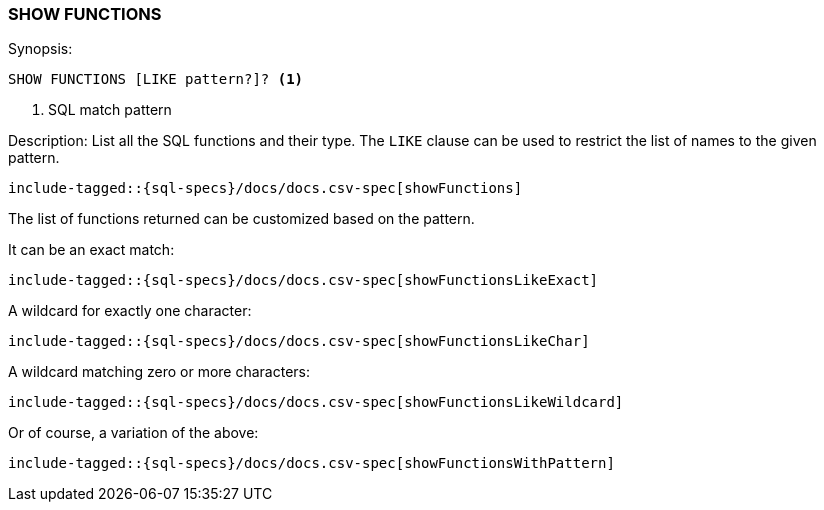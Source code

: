 [role="xpack"]
[testenv="basic"]
[[sql-syntax-show-functions]]
=== SHOW FUNCTIONS

.Synopsis:
[source, sql]
----
SHOW FUNCTIONS [LIKE pattern?]? <1>
----

<1> SQL match pattern

.Description: List all the SQL functions and their type. The `LIKE` clause can be used to restrict the list of names to the given pattern.

[source, sql]
----
include-tagged::{sql-specs}/docs/docs.csv-spec[showFunctions]
----

The list of functions returned can be customized based on the pattern.

It can be an exact match:
[source, sql]
----
include-tagged::{sql-specs}/docs/docs.csv-spec[showFunctionsLikeExact]
----

A wildcard for exactly one character:
[source, sql]
----
include-tagged::{sql-specs}/docs/docs.csv-spec[showFunctionsLikeChar]
----

A wildcard matching zero or more characters:
[source, sql]
----
include-tagged::{sql-specs}/docs/docs.csv-spec[showFunctionsLikeWildcard]
----

Or of course, a variation of the above:
[source, sql]
----
include-tagged::{sql-specs}/docs/docs.csv-spec[showFunctionsWithPattern]
----
